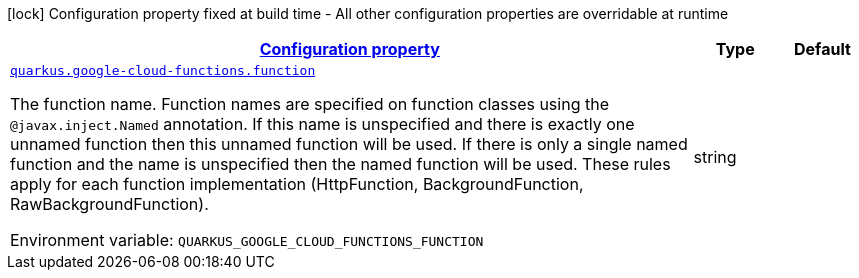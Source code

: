 
:summaryTableId: quarkus-gcp-functions
[.configuration-legend]
icon:lock[title=Fixed at build time] Configuration property fixed at build time - All other configuration properties are overridable at runtime
[.configuration-reference.searchable, cols="80,.^10,.^10"]
|===

h|[[quarkus-gcp-functions_configuration]]link:#quarkus-gcp-functions_configuration[Configuration property]

h|Type
h|Default

a| [[quarkus-gcp-functions_quarkus.google-cloud-functions.function]]`link:#quarkus-gcp-functions_quarkus.google-cloud-functions.function[quarkus.google-cloud-functions.function]`

[.description]
--
The function name. Function names are specified on function classes using the `@javax.inject.Named` annotation. If this name is unspecified and there is exactly one unnamed function then this unnamed function will be used. If there is only a single named function and the name is unspecified then the named function will be used. These rules apply for each function implementation (HttpFunction, BackgroundFunction, RawBackgroundFunction).

Environment variable: `+++QUARKUS_GOOGLE_CLOUD_FUNCTIONS_FUNCTION+++`
--|string 
|

|===